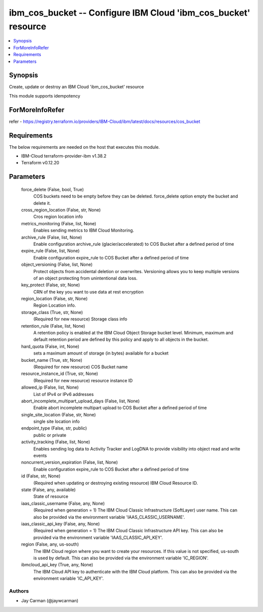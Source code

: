 
ibm_cos_bucket -- Configure IBM Cloud 'ibm_cos_bucket' resource
===============================================================

.. contents::
   :local:
   :depth: 1


Synopsis
--------

Create, update or destroy an IBM Cloud 'ibm_cos_bucket' resource

This module supports idempotency


ForMoreInfoRefer
----------------
refer - https://registry.terraform.io/providers/IBM-Cloud/ibm/latest/docs/resources/cos_bucket

Requirements
------------
The below requirements are needed on the host that executes this module.

- IBM-Cloud terraform-provider-ibm v1.38.2
- Terraform v0.12.20



Parameters
----------

  force_delete (False, bool, True)
    COS buckets need to be empty before they can be deleted. force_delete option empty the bucket and delete it.


  cross_region_location (False, str, None)
    Cros region location info


  metrics_monitoring (False, list, None)
    Enables sending metrics to IBM Cloud Monitoring.


  archive_rule (False, list, None)
    Enable configuration archive_rule (glacier/accelerated) to COS Bucket after a defined period of time


  expire_rule (False, list, None)
    Enable configuration expire_rule to COS Bucket after a defined period of time


  object_versioning (False, list, None)
    Protect objects from accidental deletion or overwrites. Versioning allows you to keep multiple versions of an object protecting from unintentional data loss.


  key_protect (False, str, None)
    CRN of the key you want to use data at rest encryption


  region_location (False, str, None)
    Region Location info.


  storage_class (True, str, None)
    (Required for new resource) Storage class info


  retention_rule (False, list, None)
    A retention policy is enabled at the IBM Cloud Object Storage bucket level. Minimum, maximum and default retention period are defined by this policy and apply to all objects in the bucket.


  hard_quota (False, int, None)
    sets a maximum amount of storage (in bytes) available for a bucket


  bucket_name (True, str, None)
    (Required for new resource) COS Bucket name


  resource_instance_id (True, str, None)
    (Required for new resource) resource instance ID


  allowed_ip (False, list, None)
    List of IPv4 or IPv6 addresses


  abort_incomplete_multipart_upload_days (False, list, None)
    Enable abort incomplete multipart upload to COS Bucket after a defined period of time


  single_site_location (False, str, None)
    single site location info


  endpoint_type (False, str, public)
    public or private


  activity_tracking (False, list, None)
    Enables sending log data to Activity Tracker and LogDNA to provide visibility into object read and write events


  noncurrent_version_expiration (False, list, None)
    Enable configuration expire_rule to COS Bucket after a defined period of time


  id (False, str, None)
    (Required when updating or destroying existing resource) IBM Cloud Resource ID.


  state (False, any, available)
    State of resource


  iaas_classic_username (False, any, None)
    (Required when generation = 1) The IBM Cloud Classic Infrastructure (SoftLayer) user name. This can also be provided via the environment variable 'IAAS_CLASSIC_USERNAME'.


  iaas_classic_api_key (False, any, None)
    (Required when generation = 1) The IBM Cloud Classic Infrastructure API key. This can also be provided via the environment variable 'IAAS_CLASSIC_API_KEY'.


  region (False, any, us-south)
    The IBM Cloud region where you want to create your resources. If this value is not specified, us-south is used by default. This can also be provided via the environment variable 'IC_REGION'.


  ibmcloud_api_key (True, any, None)
    The IBM Cloud API key to authenticate with the IBM Cloud platform. This can also be provided via the environment variable 'IC_API_KEY'.













Authors
~~~~~~~

- Jay Carman (@jaywcarman)

